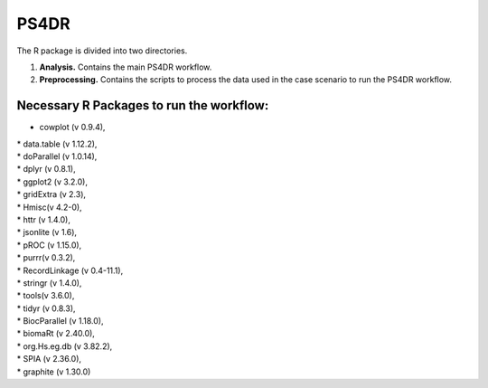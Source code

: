 PS4DR
=====

The R package is divided into two directories.

1. **Analysis.** Contains the main PS4DR workflow.
2. **Preprocessing.** Contains the scripts to process the data used in the case scenario to run the PS4DR workflow.

Necessary R Packages to run the workflow:
---------------------------------------
- cowplot (v 0.9.4),  
| * data.table (v 1.12.2),  
| * doParallel (v 1.0.14),  
| * dplyr (v 0.8.1),  
| * ggplot2 (v 3.2.0),  
| * gridExtra (v 2.3),  
| * Hmisc(v 4.2-0),  
| * httr (v 1.4.0),  
| * jsonlite (v 1.6),  
| * pROC (v 1.15.0),  
| * purrr(v 0.3.2),  
| * RecordLinkage (v 0.4-11.1),  
| * stringr (v 1.4.0),  
| * tools(v 3.6.0),  
| * tidyr (v 0.8.3),  
| * BiocParallel (v 1.18.0),  
| * biomaRt (v 2.40.0),  
| * org.Hs.eg.db (v 3.82.2),  
| * SPIA (v 2.36.0),  
| * graphite (v 1.30.0)
